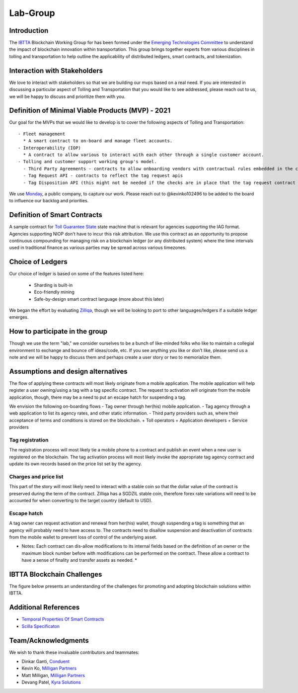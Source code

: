 Lab-Group
=========

Introduction
------------

The `IBTTA <https://www.ibtta.org>`__ Blockchain Working Group for has
been formed under the `Emerging Technologies
Committee <https://my.ibtta.org/About-Us/Committees>`__ to understand
the impact of blockchain innovation within transportation. This group
brings together experts from various disciplines in tolling and
transportation to help outline the applicability of distributed ledgers,
smart contracts, and tokenization.

Interaction with Stakeholders
-----------------------------

We love to interact with stakeholders so that we are building our mvps
based on a real need. If you are interested in discussing a particular
aspect of Tolling and Transportation that you would like to see
addressed, please reach out to us, we will be happy to discuss and
prioritize them with you.

Definition of Minimal Viable Products (MVP) - 2021
--------------------------------------------------------

Our goal for the MVPs that we would like to develop is to cover the
following aspects of Tolling and Transportation:

::

    - Fleet management
      * A smart contract to on-board and manage fleet accounts.
    - Interoperability (IOP)
      * A contract to allow various to interact with each other through a single customer account.
    - Tolling and customer support working group's model.
      - Third Party Agreements - contracts to allow onboarding vendors with contractual rules embedded in the contract.
      - Tag Request API - contracts to reflect the tag request apis
      - Tag Disposition API (this might not be needed if the checks are in place that the tag request contract is only accessibly by the agency?) - functions within the contracts to allow for checks and balances.

We use
`Monday <https://milliganpartners.monday.com/boards/1200830450/>`__, a
public company, to capture our work. Please reach out to @kevinko102496
to be added to the board to influence our backlog and priorities.

Definition of Smart Contracts
-----------------------------

A sample contract for `Toll Guarantee
State <https://github.com/IBTTA-Blockchain-Working-Group/Lab-Group/blob/master/docs/TollGuaranteeStateIBTTA.pdf>`__ state machine that is
relevant for agencies supporting the IAG format. Agencies supporting
NIOP don't have to incur this risk attribution. We use this contract as
an opportunity to propose continuous compounding for managing risk on a
blockchain ledger (or any distributed system) where the time intervals
used in traditional finance as various parties may be spread across
various timezones.

Choice of Ledgers
-----------------

Our choice of ledger is based on some of the features listed here:

  - Sharding is built-in
  - Eco-friendly mining
  - Safe-by-design smart contract language (more about this later)

We began the effort by evaluating `Zilliqa <https://www.zilliqa.com>`__,
though we will be looking to port to other languages/ledgers if a
suitable ledger emerges.

How to participate in the group
-------------------------------

Though we use the term "lab," we consider ourselves to be a bunch of
like-minded folks who like to maintain a collegial environment to
exchange and bounce off ideas/code, etc. If you see anything you like or
don't like, please send us a note and we will be happy to discuss them
and perhaps create a user story or two to memorialize them.

Assumptions and design alternatives
-----------------------------------

The flow of applying these contracts will most likely originate from a
mobile application. The mobile application will help register a user
owning/using a tag with a tag specific contract. The request to
activation will originate from the mobile application, though, there may
be a need to put an escape hatch for suspending a tag.

We envision the following on-boarding flows - Tag owner through her(his)
mobile application. - Tag agency through a web application to list its
agency rates, and other static information. - Third party providers such
as, where their acceptance of terms and conditions is stored on the
blockchain. + Toll operators + Application developers + Service
providers

Tag registration
~~~~~~~~~~~~~~~~

The registration process will most likely tie a mobile phone to a
contract and publish an event when a new user is registered on the
blockchain. The tag activation process will most likely invoke the
appropriate tag agency contract and update its own records based on the
price list set by the agency.

Charges and price list
~~~~~~~~~~~~~~~~~~~~~~

This part of the story will most likely need to interact with a stable
coin so that the dollar value of the contract is preserved during the
term of the contract. Zilliqa has a SGDZIL stable coin, therefore forex
rate variations will need to be accounted for when converting to the
target country (default to USD).

Escape hatch
~~~~~~~~~~~~

A tag owner can request activation and renewal from her(his) wallet,
though suspending a tag is something that an agency will probably need
to have access to. The contracts need to disallow suspension and
deactivation of contracts from the mobile wallet to prevent loss of
control of the underlying asset.

* Notes: Each contract can dis-allow modifications to its internal fields based on the definition of an owner or the maximum block number before with modifications can be performed on the contract. These allow a contract to have a sense of finality and transfer assets as needed. *


IBTTA Blockchain Challenges
---------------------------------
The figure below presents an understanding of the challenges for promoting and adopting blockchain solutions within IBTTA.
  .. image:: IBTTAChallenges-1.png

Additional References
-----------------------------------

- `Temporal Properties Of Smart Contracts <https://github.com/Zilliqa/scilla/blob/master/docs/temporal-isola18.pdf>`__
- `Scilla Specificaton <https://github.com/Zilliqa/scilla/blob/master/docs/scilla-spec.pdf>`__


Team/Acknowledgments
-----------------------------------

We wish to thank these invaluable contributors and teammates:

-  Dinkar Ganti, `Conduent <https://www.conduent.com>`__
-  Kevin Ko, `Milligan Partners <https://www.milliganpartners.com>`__
-  Matt Milligan, `Milligan
   Partners <https://www.milliganpartners.com>`__
-  Devang Patel, `Kyra Solutions <https://www.kyrasolutions.com>`__
